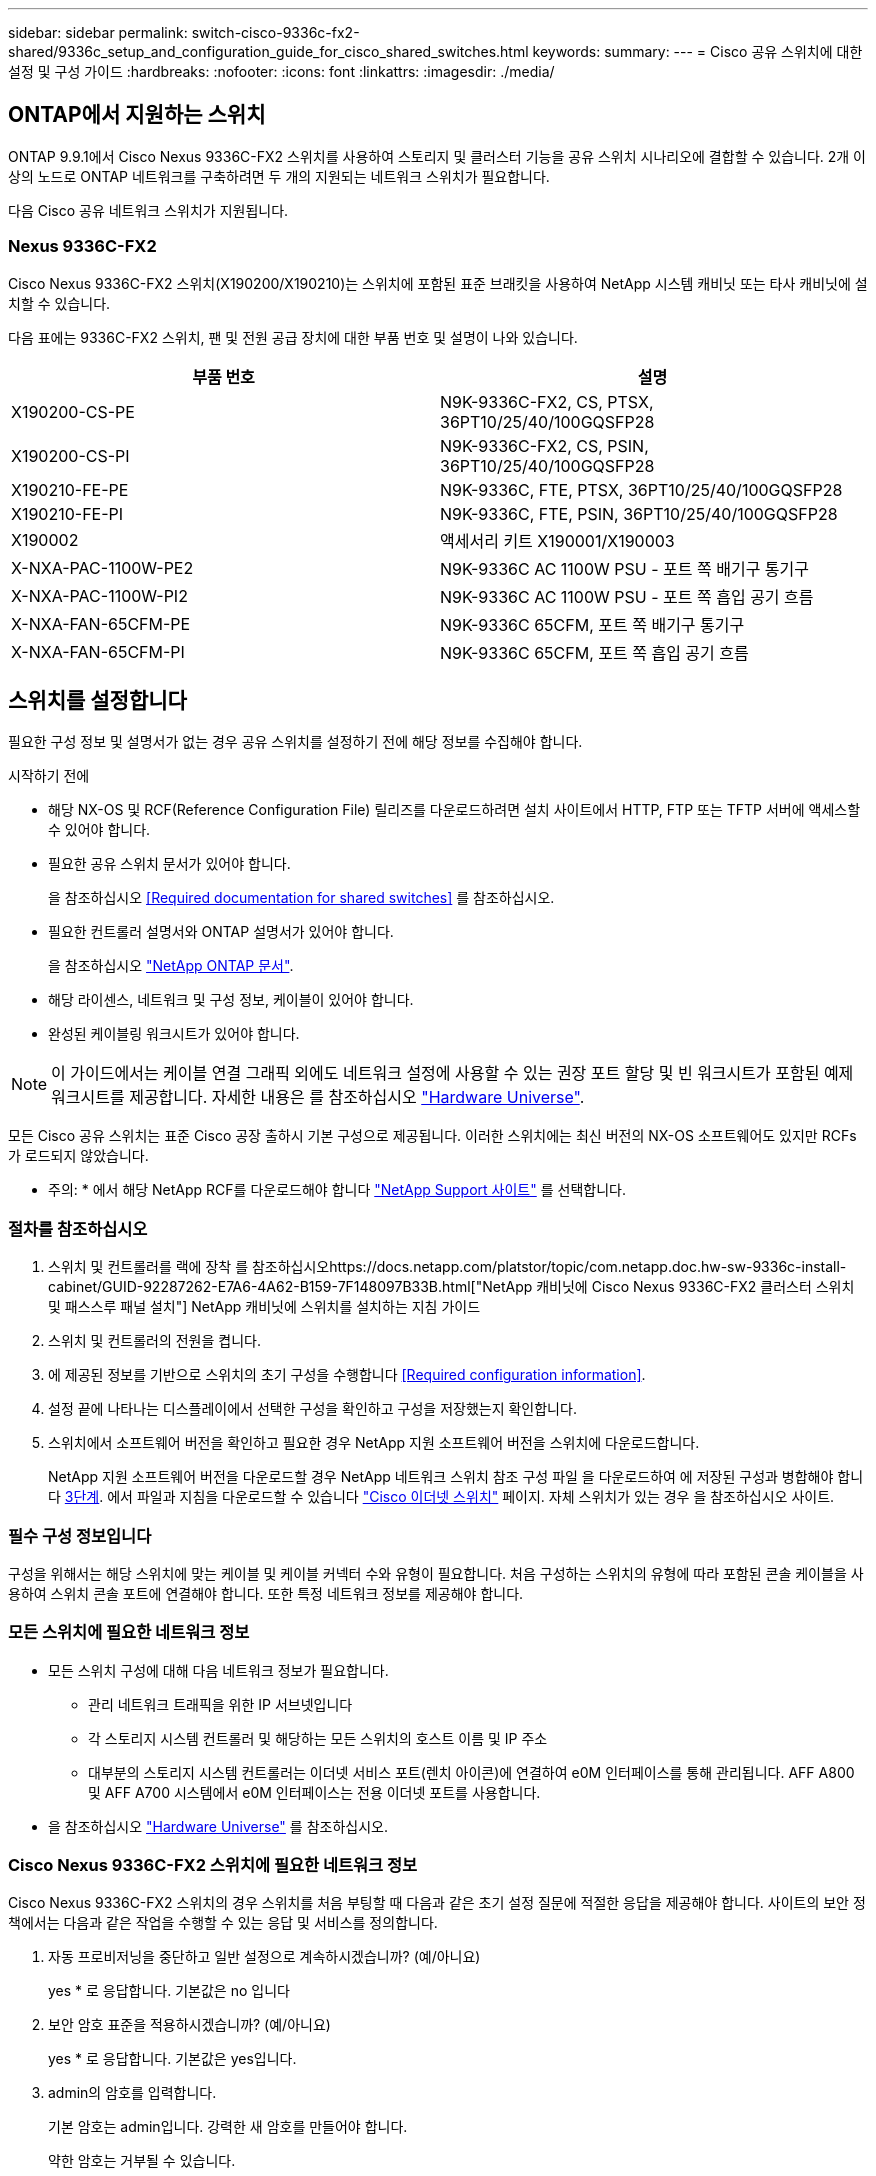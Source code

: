 ---
sidebar: sidebar 
permalink: switch-cisco-9336c-fx2-shared/9336c_setup_and_configuration_guide_for_cisco_shared_switches.html 
keywords:  
summary:  
---
= Cisco 공유 스위치에 대한 설정 및 구성 가이드
:hardbreaks:
:nofooter: 
:icons: font
:linkattrs: 
:imagesdir: ./media/




== ONTAP에서 지원하는 스위치

ONTAP 9.9.1에서 Cisco Nexus 9336C-FX2 스위치를 사용하여 스토리지 및 클러스터 기능을 공유 스위치 시나리오에 결합할 수 있습니다. 2개 이상의 노드로 ONTAP 네트워크를 구축하려면 두 개의 지원되는 네트워크 스위치가 필요합니다.

다음 Cisco 공유 네트워크 스위치가 지원됩니다.



=== Nexus 9336C-FX2

Cisco Nexus 9336C-FX2 스위치(X190200/X190210)는 스위치에 포함된 표준 브래킷을 사용하여 NetApp 시스템 캐비닛 또는 타사 캐비닛에 설치할 수 있습니다.

다음 표에는 9336C-FX2 스위치, 팬 및 전원 공급 장치에 대한 부품 번호 및 설명이 나와 있습니다.

|===
| 부품 번호 | 설명 


| X190200-CS-PE | N9K-9336C-FX2, CS, PTSX, 36PT10/25/40/100GQSFP28 


| X190200-CS-PI | N9K-9336C-FX2, CS, PSIN, 36PT10/25/40/100GQSFP28 


| X190210-FE-PE | N9K-9336C, FTE, PTSX, 36PT10/25/40/100GQSFP28 


| X190210-FE-PI | N9K-9336C, FTE, PSIN, 36PT10/25/40/100GQSFP28 


| X190002 | 액세서리 키트 X190001/X190003 


| X-NXA-PAC-1100W-PE2 | N9K-9336C AC 1100W PSU - 포트 쪽 배기구 통기구 


| X-NXA-PAC-1100W-PI2 | N9K-9336C AC 1100W PSU - 포트 쪽 흡입 공기 흐름 


| X-NXA-FAN-65CFM-PE | N9K-9336C 65CFM, 포트 쪽 배기구 통기구 


| X-NXA-FAN-65CFM-PI | N9K-9336C 65CFM, 포트 쪽 흡입 공기 흐름 
|===


== 스위치를 설정합니다

필요한 구성 정보 및 설명서가 없는 경우 공유 스위치를 설정하기 전에 해당 정보를 수집해야 합니다.

.시작하기 전에
* 해당 NX-OS 및 RCF(Reference Configuration File) 릴리즈를 다운로드하려면 설치 사이트에서 HTTP, FTP 또는 TFTP 서버에 액세스할 수 있어야 합니다.
* 필요한 공유 스위치 문서가 있어야 합니다.
+
을 참조하십시오 <<Required documentation for shared switches>> 를 참조하십시오.

* 필요한 컨트롤러 설명서와 ONTAP 설명서가 있어야 합니다.
+
을 참조하십시오 https://docs.netapp.com/us-en/ontap/index.html["NetApp ONTAP 문서"].

* 해당 라이센스, 네트워크 및 구성 정보, 케이블이 있어야 합니다.
* 완성된 케이블링 워크시트가 있어야 합니다.



NOTE: 이 가이드에서는 케이블 연결 그래픽 외에도 네트워크 설정에 사용할 수 있는 권장 포트 할당 및 빈 워크시트가 포함된 예제 워크시트를 제공합니다. 자세한 내용은 를 참조하십시오 https://hwu.netapp.com["Hardware Universe"].

모든 Cisco 공유 스위치는 표준 Cisco 공장 출하시 기본 구성으로 제공됩니다. 이러한 스위치에는 최신 버전의 NX-OS 소프트웨어도 있지만 RCFs가 로드되지 않았습니다.

* 주의: * 에서 해당 NetApp RCF를 다운로드해야 합니다 https://mysupport.netapp.com["NetApp Support 사이트"] 를 선택합니다.



=== 절차를 참조하십시오

. 스위치 및 컨트롤러를 랙에 장착 를 참조하십시오https://docs.netapp.com/platstor/topic/com.netapp.doc.hw-sw-9336c-install-cabinet/GUID-92287262-E7A6-4A62-B159-7F148097B33B.html["NetApp 캐비닛에 Cisco Nexus 9336C-FX2 클러스터 스위치 및 패스스루 패널 설치"] NetApp 캐비닛에 스위치를 설치하는 지침 가이드
. 스위치 및 컨트롤러의 전원을 켭니다.
. [[step3]] 에 제공된 정보를 기반으로 스위치의 초기 구성을 수행합니다 <<Required configuration information>>.
. 설정 끝에 나타나는 디스플레이에서 선택한 구성을 확인하고 구성을 저장했는지 확인합니다.
. 스위치에서 소프트웨어 버전을 확인하고 필요한 경우 NetApp 지원 소프트웨어 버전을 스위치에 다운로드합니다.
+
NetApp 지원 소프트웨어 버전을 다운로드할 경우 NetApp 네트워크 스위치 참조 구성 파일 을 다운로드하여 에 저장된 구성과 병합해야 합니다 <<step3,3단계>>. 에서 파일과 지침을 다운로드할 수 있습니다 https://mysupport.netapp.com/site/info/cisco-ethernet-switch["Cisco 이더넷 스위치"] 페이지. 자체 스위치가 있는 경우 을 참조하십시오 사이트.





=== 필수 구성 정보입니다

구성을 위해서는 해당 스위치에 맞는 케이블 및 케이블 커넥터 수와 유형이 필요합니다. 처음 구성하는 스위치의 유형에 따라 포함된 콘솔 케이블을 사용하여 스위치 콘솔 포트에 연결해야 합니다. 또한 특정 네트워크 정보를 제공해야 합니다.



=== 모든 스위치에 필요한 네트워크 정보

* 모든 스위치 구성에 대해 다음 네트워크 정보가 필요합니다.
+
** 관리 네트워크 트래픽을 위한 IP 서브넷입니다
** 각 스토리지 시스템 컨트롤러 및 해당하는 모든 스위치의 호스트 이름 및 IP 주소
** 대부분의 스토리지 시스템 컨트롤러는 이더넷 서비스 포트(렌치 아이콘)에 연결하여 e0M 인터페이스를 통해 관리됩니다. AFF A800 및 AFF A700 시스템에서 e0M 인터페이스는 전용 이더넷 포트를 사용합니다.


* 을 참조하십시오 https://hwu.netapp.com["Hardware Universe"] 를 참조하십시오.




=== Cisco Nexus 9336C-FX2 스위치에 필요한 네트워크 정보

Cisco Nexus 9336C-FX2 스위치의 경우 스위치를 처음 부팅할 때 다음과 같은 초기 설정 질문에 적절한 응답을 제공해야 합니다. 사이트의 보안 정책에서는 다음과 같은 작업을 수행할 수 있는 응답 및 서비스를 정의합니다.

. 자동 프로비저닝을 중단하고 일반 설정으로 계속하시겠습니까? (예/아니요)
+
yes * 로 응답합니다. 기본값은 no 입니다

. 보안 암호 표준을 적용하시겠습니까? (예/아니요)
+
yes * 로 응답합니다. 기본값은 yes입니다.

. admin의 암호를 입력합니다.
+
기본 암호는 admin입니다. 강력한 새 암호를 만들어야 합니다.

+
약한 암호는 거부될 수 있습니다.

. 기본 구성 대화 상자를 입력하시겠습니까? (예/아니요)
+
스위치의 초기 구성에서 * yes * 로 응답합니다.

. 다른 로그인 계정을 만드시겠습니까? (예/아니요)
+
대체 관리자에 대한 사이트 정책에 따라 답이 달라집니다. 기본값은 no 입니다

. 읽기 전용 SNMP 커뮤니티 문자열을 구성하시겠습니까? (예/아니요)
+
응답 * 없음 *. 기본값은 no 입니다

. 읽기-쓰기 SNMP 커뮤니티 문자열을 구성하시겠습니까? (예/아니요)
+
응답 * 없음 *. 기본값은 no 입니다

. 스위치 이름을 입력합니다.
+
스위치 이름은 63자의 영숫자로 제한됩니다.

. 대역 외(mgmt0) 관리 구성을 계속하시겠습니까? (예/아니요)
+
이 프롬프트에서 * yes * (기본값)로 응답합니다. mgmt0 IPv4 주소: 프롬프트에서 IP 주소:ip_address를 입력합니다

. 기본 게이트웨이를 구성하시겠습니까? (예/아니요)
+
yes * 로 응답합니다. default-gateway: 프롬프트의 IPv4 주소에 default_gateway를 입력합니다.

. 고급 IP 옵션을 구성하시겠습니까? (예/아니요)
+
응답 * 없음 *. 기본값은 no 입니다

. 텔넷 서비스를 활성화하시겠습니까? (예/아니요)
+
응답 * 없음 *. 기본값은 no 입니다

. SSH 서비스를 활성화하시겠습니까? (예/아니요)
+
yes * 로 응답합니다. 기본값은 yes입니다.




NOTE: CSHM(Cluster Switch Health Monitor)을 로그 수집 기능에 사용할 때는 SSH를 사용하는 것이 좋습니다. SSHv2는 향상된 보안에도 권장됩니다.

. [[step14]] 생성하려는 SSH 키의 유형을 입력합니다(DSA/RSA/rsa1). 기본값은 RSA입니다.
. 키 비트 수(1024 - 2048)를 입력합니다.
. NTP 서버를 구성하시겠습니까? (예/아니요)
+
응답 * 없음 *. 기본값은 no 입니다

. 기본 인터페이스 계층 구성(L3/L2):
+
L2 * 로 응답합니다. 기본값은 L2입니다.

. 기본 스위치 포트 인터페이스 상태 구성(종료/종료):
+
응답: * NOshut *. 기본값은 noshut 입니다.

. CoPP 시스템 프로필 구성(엄격한/보통/관대함/조밀함):
+
엄격한 * 으로 응답합니다. 기본값은 strict 입니다.

. 구성을 편집하시겠습니까? (예/아니요)
+
이제 새 구성이 표시됩니다. 방금 입력한 구성을 검토하고 필요에 따라 변경합니다. 구성에 만족하면 프롬프트에 No로 응답합니다. 구성 설정을 편집하려면 * 예 * 로 응답하십시오.

. 이 구성을 사용하여 저장하시겠습니까? (예/아니요)
+
구성을 저장하려면 * yes * 로 응답합니다. 그러면 킥스타트 및 시스템 이미지가 자동으로 업데이트됩니다.




NOTE: 이 단계에서 구성을 저장하지 않으면 다음에 스위치를 재부팅할 때 변경 내용이 적용되지 않습니다.

스위치의 초기 구성에 대한 자세한 내용은 다음 설명서를 참조하십시오. https://www.cisco.com/c/en/us/td/docs/dcn/hw/nx-os/nexus9000/9336c-fx2-e/cisco-nexus-9336c-fx2-e-nx-os-mode-switch-hardware-installation-guide.html["Cisco Nexus 9336C-FX2 설치 및 업그레이드 가이드 를 참조하십시오"].



===== 공유 스위치에 대한 필수 문서입니다

ONTAP 네트워크를 설정하려면 특정 스위치 및 컨트롤러 설명서가 필요합니다.

Cisco Nexus 9336C-FX2 공유 스위치를 설정하려면 을 참조하십시오 https://www.cisco.com/c/en/us/support/switches/nexus-9000-series-switches/series.html["Cisco Nexus 9000 시리즈 스위치 지원"] 페이지.

|===
| 문서 제목 | 설명 


| link:https://www.cisco.com/c/en/us/td/docs/dcn/hw/nx-os/nexus9000/9336c-fx2-e/cisco-nexus-9336c-fx2-e-nx-os-mode-switch-hardware-installation-guide.html["Nexus 9000 시리즈 하드웨어 설치 가이드 를 참조하십시오"] | 사이트 요구 사항, 스위치 하드웨어 세부 정보 및 설치 옵션에 대한 자세한 내용은 에 나와 있습니다. 


| link:https://www.cisco.com/c/en/us/support/switches/nexus-9000-series-switches/products-installation-and-configuration-guides-list.html["Cisco Nexus 9000 시리즈 스위치 소프트웨어 구성 가이드"] (스위치에 설치된 NX-OS 릴리즈 가이드 선택) | ONTAP 작동을 위해 스위치를 구성하기 전에 필요한 초기 스위치 구성 정보를 제공합니다. 


| link:https://www.cisco.com/c/en/us/support/switches/nexus-9000-series-switches/series.html#InstallandUpgrade["Cisco Nexus 9000 Series NX-OS 소프트웨어 업그레이드 및 다운그레이드 가이드"] (스위치에 설치된 NX-OS 릴리즈 가이드 선택) | 필요한 경우 스위치를 ONTAP 지원 스위치 소프트웨어로 다운그레이드하는 방법에 대한 정보를 제공합니다. 


| link:https://www.cisco.com/c/en/us/support/switches/nexus-9000-series-switches/products-command-reference-list.html["Cisco Nexus 9000 Series NX-OS 명령 참조 마스터 인덱스"] | Cisco에서 제공하는 다양한 명령 참조에 대한 링크를 제공합니다. 


| link:https://www.cisco.com/c/en/us/td/docs/switches/datacenter/sw/mib/quickreference/b_Cisco_Nexus_7000_Series_and_9000_Series_NX-OS_MIB_Quick_Reference.html["Cisco Nexus 9000 MIB 참조"] | 에서는 Nexus 9000 스위치에 대한 MIB(Management Information Base) 파일에 대해 설명합니다. 


| link:https://www.cisco.com/c/en/us/support/switches/nexus-9000-series-switches/products-system-message-guides-list.html["Nexus 9000 Series NX-OS 시스템 메시지 참조"] | Cisco Nexus 9000 시리즈 스위치의 시스템 메시지, 정보를 제공하는 스위치 및 링크, 내부 하드웨어 또는 시스템 소프트웨어의 문제를 진단하는 데 도움이 되는 기타 메시지를 설명합니다. 


| link:https://www.cisco.com/c/en/us/support/switches/nexus-9000-series-switches/series.html#ReleaseandCompatibility["Cisco Nexus 9000 시리즈 NX-OS 릴리즈 노트"] (스위치에 설치된 NX-OS 릴리스에 대한 참고 사항 선택) | Cisco Nexus 9000 시리즈의 기능, 버그 및 제한에 대해 설명합니다. 


| link:https://www.cisco.com/c/en/us/td/docs/switches/datacenter/mds9000/hw/regulatory/compliance/RCSI.html["Cisco Nexus 9000 시리즈에 대한 규정 준수 및 안전 정보"] | Nexus 9000 시리즈 스위치에 대한 국제 기관의 규정 준수, 안전 및 법적 정보를 제공합니다. 
|===


== Cisco Nexus 9336C-FX2 케이블 연결 세부 정보

다음 케이블 연결 이미지를 사용하여 컨트롤러와 스위치 간의 케이블 연결을 완료할 수 있습니다.

* 스위치 연결 *image:9336c_image1.jpg["스위치 연결"]

공유 스위치 스토리지 포트를 사용하는 대신 직접 연결 스토리지 케이블을 연결하려면 직접 연결 다이어그램 * 을 따르십시오image:9336c_image2.jpg["직접 연결"]



=== Cisco Nexus 9336C-FX2 케이블링 워크시트

지원되는 플랫폼을 문서화하려면 작성한 샘플 케이블 연결 워크시트를 참조하여 빈 케이블 연결 워크시트를 작성해야 합니다.

각 스위치 쌍의 샘플 포트 정의는 다음과 같습니다.image:cabling_worksheet.jpg["케이블 연결 워크시트"]

여기서,

* 100g ISL을 통해 스위치 A 포트 35에 연결
* 100g ISL을 통해 스위치 A 포트 36에 연결
* 100g ISL을 통해 스위치 B 포트 35에 연결
* 100g ISL을 통해 스위치 B 포트 36에 연결




=== 빈 케이블 연결 워크시트

빈 케이블 연결 워크시트를 사용하여 클러스터에서 노드로 지원되는 플랫폼을 문서화할 수 있습니다. Hardware Universe의 지원되는 클러스터 연결 표에는 플랫폼에서 사용되는 클러스터 포트가 정의되어 있습니다.

image:blank_cabling_worksheet.jpg["빈 케이블 연결 워크시트"]

여기서,

* 100g ISL을 통해 스위치 A 포트 35에 연결
* 100g ISL을 통해 스위치 A 포트 36에 연결
* 100g ISL을 통해 스위치 B 포트 35에 연결
* 100g ISL을 통해 스위치 B 포트 36에 연결

